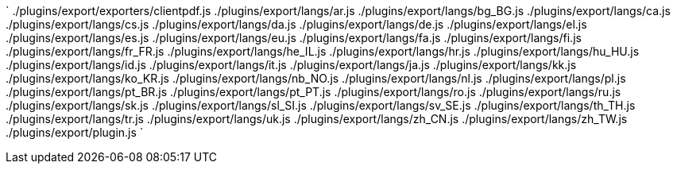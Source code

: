 `
./plugins/export/exporters/clientpdf.js
./plugins/export/langs/ar.js
./plugins/export/langs/bg_BG.js
./plugins/export/langs/ca.js
./plugins/export/langs/cs.js
./plugins/export/langs/da.js
./plugins/export/langs/de.js
./plugins/export/langs/el.js
./plugins/export/langs/es.js
./plugins/export/langs/eu.js
./plugins/export/langs/fa.js
./plugins/export/langs/fi.js
./plugins/export/langs/fr_FR.js
./plugins/export/langs/he_IL.js
./plugins/export/langs/hr.js
./plugins/export/langs/hu_HU.js
./plugins/export/langs/id.js
./plugins/export/langs/it.js
./plugins/export/langs/ja.js
./plugins/export/langs/kk.js
./plugins/export/langs/ko_KR.js
./plugins/export/langs/nb_NO.js
./plugins/export/langs/nl.js
./plugins/export/langs/pl.js
./plugins/export/langs/pt_BR.js
./plugins/export/langs/pt_PT.js
./plugins/export/langs/ro.js
./plugins/export/langs/ru.js
./plugins/export/langs/sk.js
./plugins/export/langs/sl_SI.js
./plugins/export/langs/sv_SE.js
./plugins/export/langs/th_TH.js
./plugins/export/langs/tr.js
./plugins/export/langs/uk.js
./plugins/export/langs/zh_CN.js
./plugins/export/langs/zh_TW.js
./plugins/export/plugin.js
`
